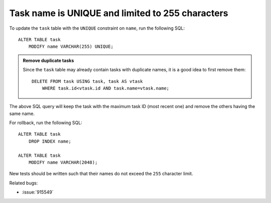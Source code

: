 Task name is UNIQUE and limited to 255 characters
=================================================

To update the ``task`` table with the ``UNIQUE`` constraint on ``name``, run the following SQL::

    ALTER TABLE task
        MODIFY name VARCHAR(255) UNIQUE;

.. admonition:: Remove duplicate tasks

   Since the ``task`` table may already contain tasks with duplicate
   names, it is a good idea to first remove them::

       DELETE FROM task USING task, task AS vtask
           WHERE task.id<vtask.id AND task.name=vtask.name;

The above SQL query will keep the task with the maximum task ID (most
recent one) and remove the others having the same name.

For rollback, run the following SQL::

    ALTER TABLE task
        DROP INDEX name;

    ALTER TABLE task
        MODIFY name VARCHAR(2048);

New tests should be written such that their names do not exceed the ``255`` character limit.

Related bugs:
 
- :issue:`915549`
